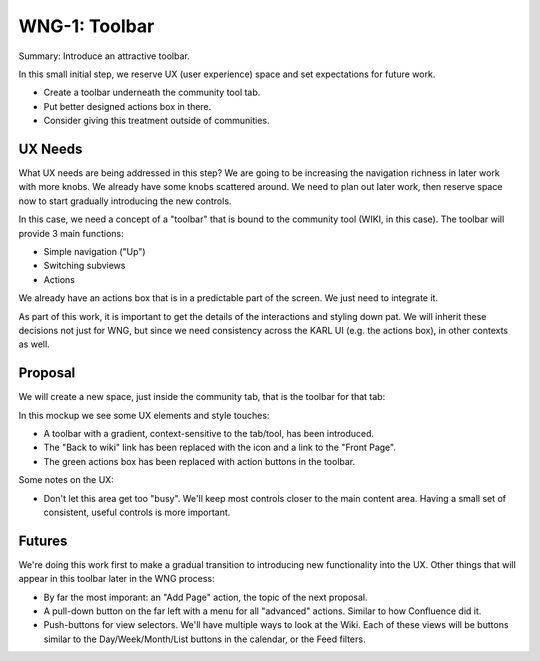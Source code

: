 ==============
WNG-1: Toolbar
==============

Summary: Introduce an attractive toolbar.

In this small initial step, we reserve UX (user experience) space and
set expectations for future work.

- Create a toolbar underneath the community tool tab.

- Put better designed actions box in there.

- Consider giving this treatment outside of communities.

UX Needs
========

What UX needs are being addressed in this step?  We are going to be
increasing the navigation richness in later work with more knobs.  We
already have some knobs scattered around.  We need to plan out later
work, then reserve space now to start gradually introducing the new
controls.

In this case, we need a concept of a "toolbar" that is bound to the
community tool (WIKI, in this case).  The toolbar will provide 3 main
functions:

- Simple navigation ("Up")

- Switching subviews

- Actions

We already have an actions box that is in a predictable part of the
screen.  We just need to integrate it.

As part of this work, it is important to get the details of the
interactions and styling down pat.  We will inherit these decisions
not just for WNG, but since we need consistency across the KARL UI
(e.g. the actions box), in other contexts as well.

Proposal
========

We will create a new space, just inside the community tab, that is the
toolbar for that tab:

.. image:: images/wng1-1.png

In this mockup we see some UX elements and style touches:

- A toolbar with a gradient, context-sensitive to the tab/tool, has
  been introduced.

- The "Back to wiki" link has been replaced with the icon and a link
  to the "Front Page".

- The green actions box has been replaced with action buttons in the
  toolbar.

Some notes on the UX:

- Don't let this area get too "busy".  We'll keep most controls closer
  to the main content area.  Having a small set of consistent, useful
  controls is more important.

Futures
=======

We're doing this work first to make a gradual transition to
introducing new functionality into the UX.  Other things that will
appear in this toolbar later in the WNG process:

- By far the most imporant: an "Add Page" action, the topic of the
  next proposal.

- A pull-down button on the far left with a menu for all "advanced"
  actions.  Similar to how Confluence did it.

- Push-buttons for view selectors.  We'll have multiple ways to look
  at the Wiki.  Each of these views will be buttons similar to the
  Day/Week/Month/List buttons in the calendar, or the Feed filters.

